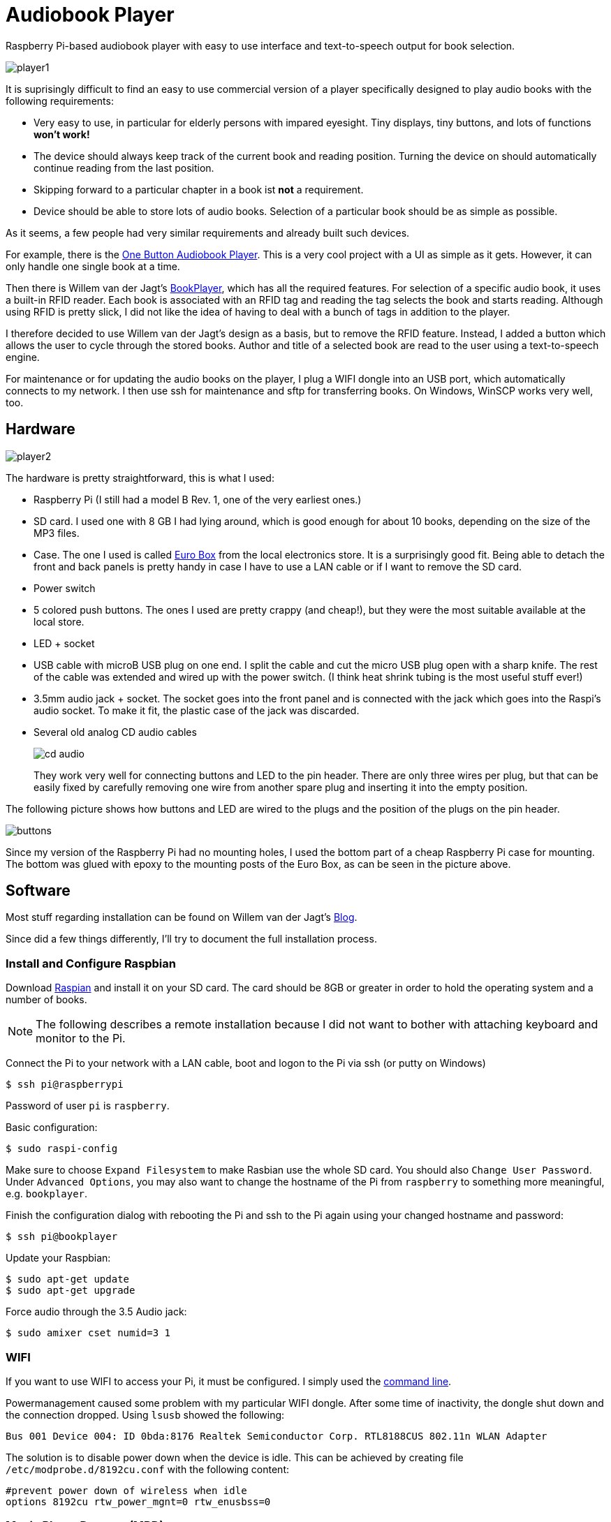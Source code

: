 Audiobook Player
=================

Raspberry Pi-based audiobook player with easy to use interface and text-to-speech 
output for book selection.

image::doc/player1.jpg[]

It is suprisingly difficult to find an easy to use commercial version of a 
player specifically designed to play audio books with the following requirements:

* Very easy to use, in particular for elderly persons with impared eyesight. Tiny displays, 
  tiny buttons, and lots of functions *won't work!*
* The device should always keep track of the current book and reading position. 
  Turning the device on should automatically continue reading from the last position.
* Skipping forward to a particular chapter in a book ist *not* a requirement.
* Device should be able to store lots of audio books. Selection of a particular book 
  should be as simple as possible.
  
As it seems, a few people had very similar requirements and already built such devices.

For example, there is the http://blogs.fsfe.org/clemens/2012/10/30/the-one-button-audiobook-player[One Button Audiobook Player]. This is a very cool project with a UI as simple as it gets. However, it can only 
handle one single book at a time.

Then there is Willem van der Jagt's https://gist.github.com/wkjagt/814b3f62ea03c7b1a765[BookPlayer],
which has all the required features. For selection of a specific audio book, it uses a
built-in RFID reader. Each book is associated with an RFID tag and reading the tag selects 
the book and starts reading. Although using RFID is pretty slick, I did not like the
idea of having to deal with a bunch of tags in addition to the player.

I therefore decided to use Willem van der Jagt's design as a basis, but to remove the RFID
feature. Instead, I added a button which allows the user to cycle through the stored books.
Author and title of a selected book are read to the user using a text-to-speech engine.

For maintenance or for updating the audio books on the player, I plug a WIFI dongle into an
USB port, which automatically connects to my network. I then use ssh for maintenance and sftp
for transferring books. On Windows, WinSCP works very well, too.

== Hardware

image::doc/player2.jpg[]

The hardware is pretty straightforward, this is what I used:

* Raspberry Pi (I still had a model B Rev. 1, one of the very earliest ones.)
* SD card. I used one with 8 GB I had lying around, which is good enough for about 10 books, depending
on the size of the MP3 files.
* Case. The one I used is called http://www.reichelt.de/Kunststoff-Kleingehaeuse/EUROBOX-SW/3/index.html?&ACTION=3&LA=2&ARTICLE=50429&GROUPID=3355&artnr=EUROBOX+SW[Euro Box] from the local electronics store.
It is a surprisingly good fit. Being able to detach the front and back panels is pretty handy in case
I have to use a LAN cable or if I want to remove the SD card.
* Power switch
* 5 colored push buttons. The ones I used are pretty crappy (and cheap!), but they were the most suitable  
available at the local store.
* LED + socket
* USB cable with microB USB plug on one end. I split the cable and cut the micro USB plug open with a
sharp knife. The rest of the cable was extended and wired up with the power switch. (I think heat shrink tubing
is the most useful stuff ever!)
* 3.5mm audio jack + socket. The socket goes into the front panel and is connected with the jack
which goes into the Raspi's audio socket. To make it fit, the plastic case of the jack was discarded.
* Several old analog CD audio cables
+
image::doc/cd_audio.jpg[]
+
They work very well for connecting buttons and LED to the pin header. There are only
three wires per plug, but that can be easily fixed by carefully removing one wire
from another spare plug and inserting it into the empty position.

The following picture shows how buttons and LED are wired to the plugs
and the position of the plugs on the pin header.

image::doc/buttons.png[]

Since my version of the Raspberry Pi had no mounting holes, I used the bottom part of
a cheap Raspberry Pi case for mounting. The bottom was glued with epoxy to the 
mounting posts of the Euro Box, as can be seen in the picture above.

== Software

Most stuff regarding installation can be found on Willem van der Jagt's 
http://willemvanderjagt.com/2014/08/16/audio-book-reader/[Blog].

Since did a few things differently, I'll try to document the full installation process.

=== Install and Configure Raspbian 

Download https://www.raspberrypi.org/downloads/[Raspian] and install it on your SD card. The card should
be 8GB or greater in order to hold the operating system and a number of books. 

NOTE: The following describes a remote installation because I did not want to bother with 
attaching keyboard and monitor to the Pi.

Connect the Pi to your network with a LAN cable, boot and logon to the Pi via ssh (or putty on Windows)

----
$ ssh pi@raspberrypi
----

Password of user `pi` is `raspberry`.

Basic configuration:

----
$ sudo raspi-config 
----

Make sure to choose `Expand Filesystem` to make Rasbian use the whole SD card. 
You should also `Change User Password`.  
Under `Advanced Options`, you may also 
want to change the hostname of the Pi from `raspberry` to something more 
meaningful, e.g. `bookplayer`.

Finish the configuration dialog with rebooting the Pi and ssh to the Pi again
using your changed hostname and password:

----
$ ssh pi@bookplayer
----

Update your Raspbian:

----
$ sudo apt-get update
$ sudo apt-get upgrade
----

Force audio through the 3.5 Audio jack:

----
$ sudo amixer cset numid=3 1
----

=== WIFI

If you want to use WIFI to access your Pi, it must be configured. I simply used
the https://www.raspberrypi.org/documentation/configuration/wireless/wireless-cli.md[command line].

Powermanagement caused some problem with my particular WIFI dongle. After some time of inactivity, the dongle shut 
down and the connection dropped. Using `lsusb` showed the following:

----
Bus 001 Device 004: ID 0bda:8176 Realtek Semiconductor Corp. RTL8188CUS 802.11n WLAN Adapter
----

The solution is to disable power down when the device is idle. This can be achieved by creating file `/etc/modprobe.d/8192cu.conf` with the following content:

----
#prevent power down of wireless when idle
options 8192cu rtw_power_mgnt=0 rtw_enusbss=0
----

=== Music Player Daemon (MPD)

This software uses the http://www.musicpd.org/[Music Player Daemon] as the backend.

----
$ sudo apt-get install mpd
----

Keeping track of the current book and autoplaying will be controlled by the client frontend. To
avoid potential conflicts, we have to configure MPD to *not* automatically keep track of the current 
book and start autoplaying a book on startup. This is done by editing `/etc/mpd.conf` and
by commenting or deleting the line starting with

----
state_file ...
----

You may also want to change the `music_directory` parameter
to a directory different from `/var/lib/mpd/music`, for example to a directory under the user's home directory.

Restart `mpd`:

----
$ sudo service mpd restart
----

Install a simple commandline client for mpd:

----
$ sudo apt-get install mpc
----

Next, the https://github.com/Mic92/python-mpd2[python-mpd2] client library must be installed. 
I used `pip` for installation, which must be installed first:

----
$ sudo apt-get install python-pip
$ sudo pip install python-mpd2
----

Install `Sqlite3` database:

----
$ sudo apt-get install sqlite3
----

=== Text to Speech

For text-to-speech conversion I used Google's 
https://android.googlesource.com/platform/external/svox/[SVOX Pico] for Android, which 
provides a much better quality than eSpeak.

I used a precompiled http://www.dr-bischoff.de/raspi/pico2wave.deb[SVOX-Pico Debian package for ARM]
provided by Andreas Bischoff. After downloading, install it with

----
$ cd
$ sudo apt-get install libpopt-dev
$ wget http://www.dr-bischoff.de/raspi/pico2wave.deb
$ sudo dpkg --install pico2wave.deb
----

=== Installation of BookPlayer

Clone this project to the `pi` user's home directory:

----
$ cd
$ git clone https://github.com/nerk/BookPlayer
----

To configure the `sqlite` database, do the following:

----
$ cd BookPlayer
$ sqlite3 state.db

sqlite> .read db.sql
sqlite> .exit
----

== TTS Language Configuration

The language configuration for the text-to-speech engine is hardcoded in the code and
currently set to german. Find the following line in `main.py`:

----
subprocess.call(["pico2wave", "-lde-DE", "-w/tmp/tts.wav", text])
----

To change it to US-english, for example, modify it a follows:

----
subprocess.call(["pico2wave", "-len-US", "-w/tmp/tts.wav", text])
----

== GPIO Numbering and Board Revisions

CAUTION: GPIO numbering changed between board revisions. If your board is Rev. 2 (most likely),
you must make a small change in file config.py!

[source,python]
----
gpio_pins = [
    { 'pin_id': 21, 'callback' : 'rewind', 'bounce_time' : 2000 }, # Board Rev. 1
    #{ 'pin_id': 27, 'callback' : 'rewind', 'bounce_time' : 2000 }, # Board Rev. 2
    { 'pin_id': 11, 'callback' : 'toggle_pause', 'bounce_time' : 2000 },
    { 'pin_id': 9, 'callback' : 'next_title', 'bounce_time' : 2000 },
    { 'pin_id': 22, 'callback' : 'volume_down', 'bounce_time' : 1000 },
    { 'pin_id': 10, 'callback' : 'volume_up', 'bounce_time' : 1000 }
]
----

=== Autostart on Boot

The player must be configured to start automatically playing 
the current book when booting the pi.

----
$ sudo nano /etc/rc.local
----

After the initial block of comments, add the following line:

----
/home/pi/BookPlayer/start &
----

Save and exit the editor. Make the `start` script executable:

----
chmod 755 /home/pi/BookPlayer/start
----

Reboot the Pi:

----
sudo reboot
----

=== Audiobook Structure

Audiobooks must be put into the MPD `music_directory` folder you configured above. In case you
left it unchanged it defaults to `/var/lib/mpd/music`.

The directory structure for each book is pretty simple and as follows:

----
author name/
   title of the book/
      01-first track.mp3
      02-second track.mp3
      03-third track.mp3
----

For a multi-disc book, the tracks of all CDs must be in a common directory with 
appropriate track numbering, e.g.:

----
author name/
   title of the book/
      101-first track first cd.mp3
      102-second track first cd.mp3
      201-first track second cd.mp3
      202-second track second cd.mp3
----

The player will speak the author's name and the title of the book by reading
the directory names. Each track must start with a unique number in correct order, followed by
a dash with the suffix of `.mp3`. The actual name of the track is arbitrary.

A very convenient way to create this structure is to rip CDs with https://code.google.com/p/abcde[abcde] (on 
your main computer and not on the Pi, of course). 
It will also handle multi CD books when used with commandline option `-W`, followed by
the number of the CD:

----
$ abcde -W1 -c abcde_book.conf
$ abcde -W2 -c abcde_book.conf
...
----

The configuration file `abcde_book.conf` is included in the main directory of this
project. Copy it to the computer you are using for ripping and use it accordingly.

The most important configuration parameter inside this file is `OUTPUTFORMAT`:

----
OUTPUTFORMAT='${ARTISTFILE}/${ALBUMFILE}/${TRACKNUM}-${TRACKFILE}'
----

This will produce track names in the correct format.

== Shortcomings and Improvements

* Using a switch to simply cut off power is not a good idea. Pi should be shutdown properly.
* Checking of changes to the currently selected book in the main
loop by polling is not really a good implementation.
* The way button presses are handled could be improved. Implementation
  of an event queue might be a way to ensure that no button events are lost.
* Parts of the code might not really be thread-safe, should be reviewed.
* The language configuration for the text-to-speech engine is hardcoded.
This does not work if the author's name is in a foreign language
or a title contains foreign language words.

== Copyright and License

Copyright (C) 2015 Thomas Kern


Licensed under MIT License. See https://raw.githubusercontent.com/nerk/BookPlayer/master/LICENSE.txt[LICENSE] for details.


Based on https://github.com/wkjagt/BookPlayer[BookPlayer],
Copyright (C) Willem van der Jagt.

